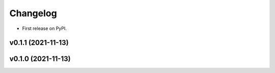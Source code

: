 
Changelog
=========

* First release on PyPI.

v0.1.1 (2021-11-13)
------------------------------------------------------------

v0.1.0 (2021-11-13)
-------------------

